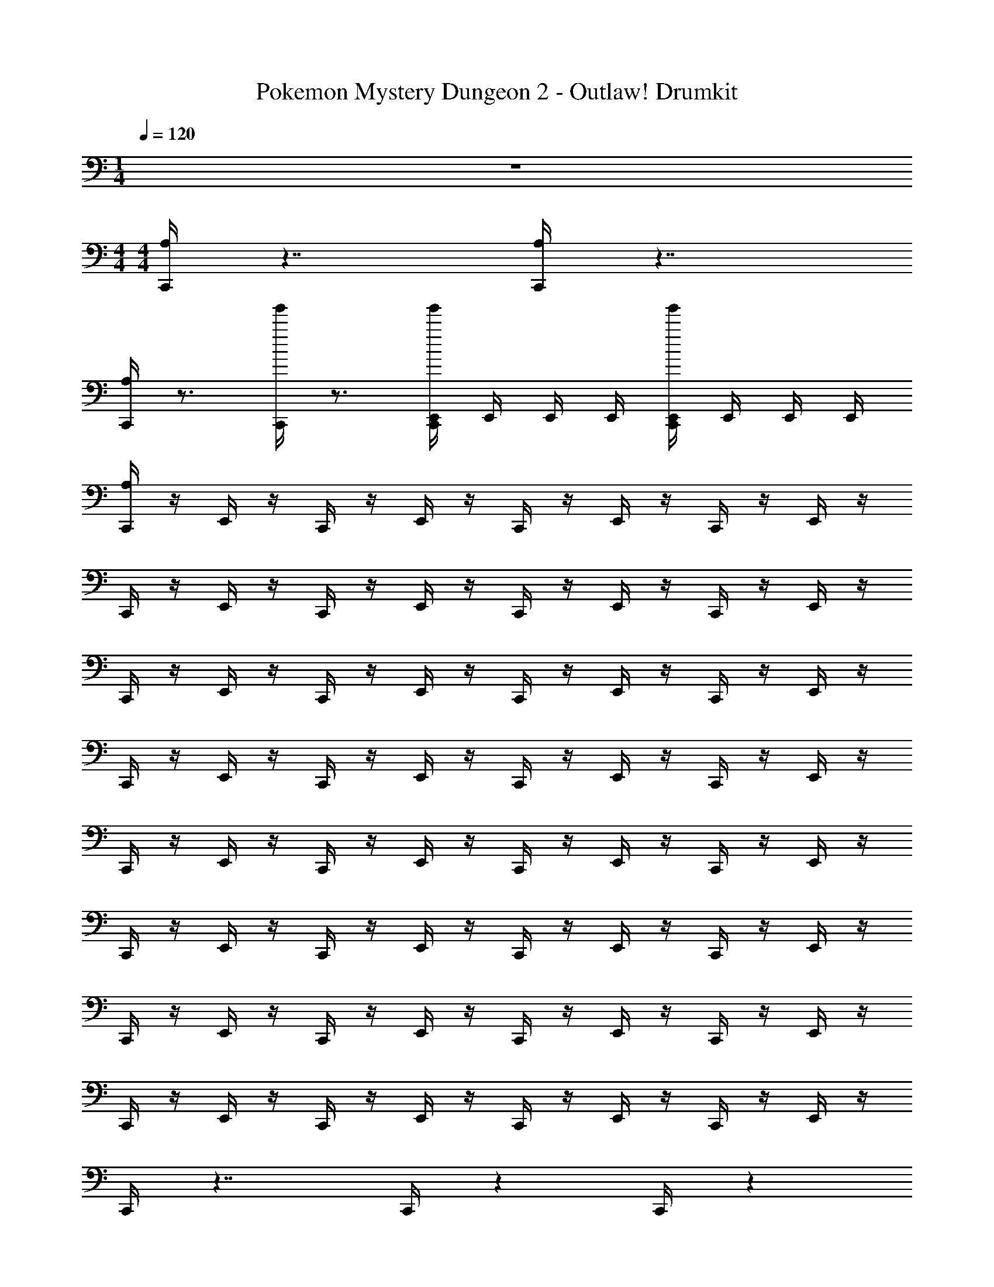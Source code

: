 X: 1
T: Pokemon Mystery Dungeon 2 - Outlaw! Drumkit
Z: ABC Generated by Starbound Composer v0.8.7
L: 1/4
M: 1/4
Q: 1/4=120
K: C
z 
M: 4/4
M: 4/4
[C,,/4A,] z7/4 [C,,/4A,] z7/4 
[C,,/4A,] z3/4 [C,,/4g'/] z3/4 [C,,/4E,,/4g'/] E,,/4 E,,/4 E,,/4 [C,,/4E,,/4g'/] E,,/4 E,,/4 E,,/4 
[C,,/4A,] z/4 E,,/4 z/4 C,,/4 z/4 E,,/4 z/4 C,,/4 z/4 E,,/4 z/4 C,,/4 z/4 E,,/4 z/4 
C,,/4 z/4 E,,/4 z/4 C,,/4 z/4 E,,/4 z/4 C,,/4 z/4 E,,/4 z/4 C,,/4 z/4 E,,/4 z/4 
C,,/4 z/4 E,,/4 z/4 C,,/4 z/4 E,,/4 z/4 C,,/4 z/4 E,,/4 z/4 C,,/4 z/4 E,,/4 z/4 
C,,/4 z/4 E,,/4 z/4 C,,/4 z/4 E,,/4 z/4 C,,/4 z/4 E,,/4 z/4 C,,/4 z/4 E,,/4 z/4 
C,,/4 z/4 E,,/4 z/4 C,,/4 z/4 E,,/4 z/4 C,,/4 z/4 E,,/4 z/4 C,,/4 z/4 E,,/4 z/4 
C,,/4 z/4 E,,/4 z/4 C,,/4 z/4 E,,/4 z/4 C,,/4 z/4 E,,/4 z/4 C,,/4 z/4 E,,/4 z/4 
C,,/4 z/4 E,,/4 z/4 C,,/4 z/4 E,,/4 z/4 C,,/4 z/4 E,,/4 z/4 C,,/4 z/4 E,,/4 z/4 
C,,/4 z/4 E,,/4 z/4 C,,/4 z/4 E,,/4 z/4 C,,/4 z/4 E,,/4 z/4 C,,/4 z/4 E,,/4 z/4 
C,,/4 z7/4 C,,/4 z17/12 C,,/4 z/12 
C,,/4 z17/12 C,,/4 z/12 C,,/4 z5/12 C,,/4 z/12 [E,,/4A,] z3/4 
C,,/4 z3/4 C,,/4 z3/4 C,,/4 z3/4 [C,,/4E,,/4] z3/4 
[C,,/4A,] z/4 E,,/4 z/4 C,,/4 z/4 E,,/4 z/4 C,,/4 z/4 E,,/4 z/4 C,,/4 z/4 E,,/4 z/4 
C,,/4 z/4 E,,/4 z/4 C,,/4 z/4 E,,/4 z/4 C,,/4 z/4 E,,/4 z/4 C,,/4 z/4 E,,/4 z/4 
C,,/4 z/4 E,,/4 z/4 C,,/4 z/4 E,,/4 z/4 C,,/4 z/4 E,,/4 z/4 C,,/4 z/4 E,,/4 z/4 
C,,/4 z/4 E,,/4 z/4 C,,/4 z/4 E,,/4 z/4 C,,/4 z/4 E,,/4 z/4 C,,/4 z/4 E,,/4 z/4 
[C,,/4A,] z/4 E,,/4 z/4 C,,/4 z/4 E,,/4 z/4 C,,/4 z/4 E,,/4 z/4 C,,/4 z/4 E,,/4 z/4 
C,,/4 z/4 E,,/4 z/4 C,,/4 z/4 E,,/4 z/4 C,,/4 z/4 E,,/4 z/4 C,,/4 z/4 E,,/4 z/4 
C,,/4 z15/4 
C,,/4 z15/4 
[C,,/4A,] z/4 E,,/4 z/4 C,,/4 z/4 E,,/4 z/4 C,,/4 z/4 E,,/4 z/4 C,,/4 z/4 E,,/4 z/4 
C,,/4 z/4 E,,/4 z/4 C,,/4 z/4 E,,/4 z/4 C,,/4 z/4 E,,/4 z/4 C,,/4 z/4 E,,/4 z/4 
[C,,/4A,] z/4 E,,/4 z/4 C,,/4 z/4 E,,/4 z/4 C,,/4 z/4 E,,/4 z/4 C,,/4 z/4 E,,/4 z/4 
C,,/4 z/4 E,,/4 z/4 C,,/4 z/4 E,,/4 z/4 C,,/4 z/4 E,,/4 z/4 C,,/4 z/4 E,,/4 z/4 
C,,/4 z3/4 [C,,/4E,,/4] z3/4 C,,/4 z3/4 [C,,/4E,,/4] z3/4 
C,,/4 z3/4 [C,,/4E,,/4] z3/4 C,,/4 z3/4 [E,,/4A,] z3/4 
[C,,/4A,] z/4 E,,/4 z/4 C,,/4 z/4 E,,/4 z/4 C,,/4 z/4 E,,/4 z/4 C,,/4 z/4 E,,/4 z/4 
C,,/4 z/4 E,,/4 z/4 C,,/4 z/4 E,,/4 z/4 C,,/4 z/4 E,,/4 z/4 C,,/4 z/4 E,,/4 z/4 
[C,,/4A,] z7/4 [C,,/4A,] z7/4 
[C,,/4A,] z3/4 ^F,,/4 F,,/4 F,,/4 F,,/4 F,,/4 F,,/4 F,,/4 F,,/4 F,,/4 F,,/4 F,,/4 F,,/4 
[C,,/4F,,/4A,] F,,/4 [E,,/4F,,/4] F,,/4 [C,,/4F,,/4] F,,/4 [E,,/4F,,/4] F,,/4 [C,,/4F,,/4] F,,/4 [E,,/4F,,/4] F,,/4 [C,,/4F,,/4] F,,/4 [E,,/4F,,/4] F,,/4 
[C,,/4F,,/4] F,,/4 [E,,/4F,,/4] F,,/4 [C,,/4F,,/4] F,,/4 [E,,/4F,,/4] F,,/4 [C,,/4F,,/4] F,,/4 [E,,/4F,,/4] F,,/4 [C,,/4F,,/4] F,,/4 [E,,/4F,,/4] F,,/4 
[C,,/4A,] z/4 E,,/4 z/4 [C,,/4A,] z/4 E,,/4 z/4 [C,,/4A,] z/4 E,,/4 z/4 [C,,/4A,] z/4 E,,/4 z/4 
[C,,/4A,] z/4 E,,/4 z/4 [C,,/4A,] z/4 E,,/4 z/4 [C,,/4A,] z/4 E,,/4 z/4 [C,,/4A,] z/4 E,,/4 z/4 
[C,,/4A,] z/4 E,,/4 z/4 C,,/4 z/4 E,,/4 z/4 C,,/4 z/4 E,,/4 z/4 C,,/4 z/4 E,,/4 z/4 
[C,,/4A,] z/4 E,,/4 z/4 C,,/4 z/4 E,,/4 z/4 C,,/4 z/4 E,,/4 z/4 C,,/4 z/4 E,,/4 z/4 
[C,,/4A,] z/4 E,,/4 z/4 E,,/4 z/4 C,,/4 z/4 [C,,/4A,] z/4 E,,/4 z/4 E,,/4 z/4 C,,/4 z/4 
[C,,/4A,] z/4 E,,/4 z/4 E,,/4 z/4 C,,/4 z/4 [C,,/4A,] z/4 E,,/4 z/4 E,,/4 z/4 C,,/4 z/4 
[C,,/4A,] z13/4 E,,/4 E,,/4 
[C,,/4E,,/4] z13/4 E,,/4 E,,/4 
[C,,/4E,,/4] z3/4 C,,/4 z3/4 C,,/4 z3/4 C,,/4 z3/4 
C,,/4 z3/4 C,,/4 z3/4 C,,/4 z3/4 C,,/4 z3/4 
[C,,/4F,,/4A,] F,,/4 F,,/4 F,,/4 F,,/4 F,,/4 F,,/4 F,,/4 F,,/4 F,,/4 F,,/4 F,,/4 F,,/4 F,,/4 F,,/4 F,,/4 
F,,/4 F,,/4 F,,/4 F,,/4 F,,/4 F,,/4 F,,/4 F,,/4 F,,/4 F,,/4 F,,/4 F,,/4 F,,/4 F,,/4 [C,,/4F,,/4] F,,/4 
[C,,/4F,,/4A,] F,,/4 F,,/4 F,,/4 F,,/4 F,,/4 F,,/4 F,,/4 F,,/4 F,,/4 F,,/4 F,,/4 F,,/4 F,,/4 F,,/4 F,,/4 
F,,/4 F,,/4 F,,/4 F,,/4 F,,/4 F,,/4 F,,/4 F,,/4 F,,/4 F,,/4 F,,/4 F,,/4 F,,/4 F,,/4 [C,,/4F,,/4] F,,/4 
[C,,/4F,,/4A,] F,,/4 F,,/4 F,,/4 F,,/4 F,,/4 F,,/4 F,,/4 [C,,/4F,,/4] F,,/4 F,,/4 F,,/4 F,,/4 F,,/4 F,,/4 F,,/4 
[C,,/4F,,/4A,] F,,/4 F,,/4 F,,/4 F,,/4 F,,/4 F,,/4 F,,/4 [C,,/4F,,/4] F,,/4 F,,/4 F,,/4 F,,/4 F,,/4 [C,,/4F,,/4] F,,/4 
[C,,/4F,,/4A,] F,,/4 F,,/4 F,,/4 [C,,/4F,,/4] F,,/4 F,,/4 F,,/4 [C,,/4F,,/4] F,,/4 F,,/4 F,,/4 [C,,/4F,,/4] F,,/4 F,,/4 F,,/4 
[C,,/4E,,/4F,,/4A,] F,,/4 F,,/4 F,,/4 [C,,/4E,,/4F,,/4A,] F,,/4 F,,/4 F,,/4 [C,,/4E,,/4F,,/4A,] [E,,/4F,,/4] [E,,/4F,,/4] F,,/4 [C,,/4E,,/4F,,/4A,] [E,,/4F,,/4] [E,,/4F,,/4] F,,/4 
[C,,/4A,] z7/4 [C,,/4A,] z7/4 
[C,,/4A,] z3/4 [C,,/4g'/] z3/4 [C,,/4E,,/4g'/] E,,/4 E,,/4 E,,/4 [C,,/4E,,/4g'/] E,,/4 E,,/4 E,,/4 
[C,,/4A,] z/4 E,,/4 z/4 C,,/4 z/4 E,,/4 z/4 C,,/4 z/4 E,,/4 z/4 C,,/4 z/4 E,,/4 z/4 
C,,/4 z/4 E,,/4 z/4 C,,/4 z/4 E,,/4 z/4 C,,/4 z/4 E,,/4 z/4 C,,/4 z/4 E,,/4 z/4 
C,,/4 z/4 E,,/4 z/4 C,,/4 z/4 E,,/4 z/4 C,,/4 z/4 E,,/4 z/4 C,,/4 z/4 E,,/4 z/4 
C,,/4 z/4 E,,/4 z/4 C,,/4 z/4 E,,/4 z/4 C,,/4 z/4 E,,/4 z/4 C,,/4 z/4 E,,/4 z/4 
C,,/4 z/4 E,,/4 z/4 C,,/4 z/4 E,,/4 z/4 C,,/4 z/4 E,,/4 z/4 C,,/4 z/4 E,,/4 z/4 
C,,/4 z/4 E,,/4 z/4 C,,/4 z/4 E,,/4 z/4 C,,/4 z/4 E,,/4 z/4 C,,/4 z/4 E,,/4 z/4 
C,,/4 z/4 E,,/4 z/4 C,,/4 z/4 E,,/4 z/4 C,,/4 z/4 E,,/4 z/4 C,,/4 z/4 E,,/4 z/4 
C,,/4 z/4 E,,/4 z/4 C,,/4 z/4 E,,/4 z/4 C,,/4 z/4 E,,/4 z/4 C,,/4 z/4 E,,/4 z/4 
C,,/4 z7/4 C,,/4 z17/12 C,,/4 z/12 
C,,/4 z17/12 C,,/4 z/12 C,,/4 z5/12 C,,/4 z/12 [E,,/4A,] z3/4 
C,,/4 z3/4 C,,/4 z3/4 C,,/4 z3/4 [C,,/4E,,/4] z3/4 
[C,,/4A,] z/4 E,,/4 z/4 C,,/4 z/4 E,,/4 z/4 C,,/4 z/4 E,,/4 z/4 C,,/4 z/4 E,,/4 z/4 
C,,/4 z/4 E,,/4 z/4 C,,/4 z/4 E,,/4 z/4 C,,/4 z/4 E,,/4 z/4 C,,/4 z/4 E,,/4 z/4 
C,,/4 z/4 E,,/4 z/4 C,,/4 z/4 E,,/4 z/4 C,,/4 z/4 E,,/4 z/4 C,,/4 z/4 E,,/4 z/4 
C,,/4 z/4 E,,/4 z/4 C,,/4 z/4 E,,/4 z/4 C,,/4 z/4 E,,/4 z/4 C,,/4 z/4 E,,/4 z/4 
[C,,/4A,] z/4 E,,/4 z/4 C,,/4 z/4 E,,/4 z/4 C,,/4 z/4 E,,/4 z/4 C,,/4 z/4 E,,/4 z/4 
C,,/4 z/4 E,,/4 z/4 C,,/4 z/4 E,,/4 z/4 C,,/4 z/4 E,,/4 z/4 C,,/4 z/4 E,,/4 z/4 
C,,/4 z15/4 
C,,/4 z15/4 
[C,,/4A,] z/4 E,,/4 z/4 C,,/4 z/4 E,,/4 z/4 C,,/4 z/4 E,,/4 z/4 C,,/4 z/4 E,,/4 z/4 
C,,/4 z/4 E,,/4 z/4 C,,/4 z/4 E,,/4 z/4 C,,/4 z/4 E,,/4 z/4 C,,/4 z/4 E,,/4 z/4 
[C,,/4A,] z/4 E,,/4 z/4 C,,/4 z/4 E,,/4 z/4 C,,/4 z/4 E,,/4 z/4 C,,/4 z/4 E,,/4 z/4 
C,,/4 z/4 E,,/4 z/4 C,,/4 z/4 E,,/4 z/4 C,,/4 z/4 E,,/4 z/4 C,,/4 z/4 E,,/4 z/4 
C,,/4 z3/4 [C,,/4E,,/4] z3/4 C,,/4 z3/4 [C,,/4E,,/4] z3/4 
C,,/4 z3/4 [C,,/4E,,/4] z3/4 C,,/4 z3/4 [E,,/4A,] z3/4 
[C,,/4A,] z/4 E,,/4 z/4 C,,/4 z/4 E,,/4 z/4 C,,/4 z/4 E,,/4 z/4 C,,/4 z/4 E,,/4 z/4 
C,,/4 z/4 E,,/4 z/4 C,,/4 z/4 E,,/4 z/4 C,,/4 z/4 E,,/4 z/4 C,,/4 z/4 E,,/4 z/4 
[C,,/4A,] z7/4 [C,,/4A,] z7/4 
[C,,/4A,] z3/4 F,,/4 F,,/4 F,,/4 F,,/4 F,,/4 F,,/4 F,,/4 F,,/4 F,,/4 F,,/4 F,,/4 F,,/4 
[C,,/4F,,/4A,] F,,/4 [E,,/4F,,/4] F,,/4 [C,,/4F,,/4] F,,/4 [E,,/4F,,/4] F,,/4 [C,,/4F,,/4] F,,/4 [E,,/4F,,/4] F,,/4 [C,,/4F,,/4] F,,/4 [E,,/4F,,/4] F,,/4 
[C,,/4F,,/4] F,,/4 [E,,/4F,,/4] F,,/4 [C,,/4F,,/4] F,,/4 [E,,/4F,,/4] F,,/4 [C,,/4F,,/4] F,,/4 [E,,/4F,,/4] F,,/4 [C,,/4F,,/4] F,,/4 [E,,/4F,,/4] F,,/4 
[C,,/4A,] z/4 E,,/4 z/4 [C,,/4A,] z/4 E,,/4 z/4 [C,,/4A,] z/4 E,,/4 z/4 [C,,/4A,] z/4 E,,/4 z/4 
[C,,/4A,] z/4 E,,/4 z/4 [C,,/4A,] z/4 E,,/4 z/4 [C,,/4A,] z/4 E,,/4 z/4 [C,,/4A,] z/4 E,,/4 z/4 
[C,,/4A,] z/4 E,,/4 z/4 C,,/4 z/4 E,,/4 z/4 C,,/4 z/4 E,,/4 z/4 C,,/4 z/4 E,,/4 z/4 
[C,,/4A,] z/4 E,,/4 z/4 C,,/4 z/4 E,,/4 z/4 C,,/4 z/4 E,,/4 z/4 C,,/4 z/4 E,,/4 z/4 
[C,,/4A,] z/4 E,,/4 z/4 E,,/4 z/4 C,,/4 z/4 [C,,/4A,] z/4 E,,/4 z/4 E,,/4 z/4 C,,/4 z/4 
[C,,/4A,] z/4 E,,/4 z/4 E,,/4 z/4 C,,/4 z/4 [C,,/4A,] z/4 E,,/4 z/4 E,,/4 z/4 C,,/4 z/4 
[C,,/4A,] z13/4 E,,/4 E,,/4 
[C,,/4E,,/4] z13/4 E,,/4 E,,/4 
[C,,/4E,,/4] z3/4 C,,/4 z3/4 C,,/4 z3/4 C,,/4 z3/4 
C,,/4 z3/4 C,,/4 z3/4 C,,/4 z3/4 C,,/4 z3/4 
[C,,/4F,,/4A,] F,,/4 F,,/4 F,,/4 F,,/4 F,,/4 F,,/4 F,,/4 F,,/4 F,,/4 F,,/4 F,,/4 F,,/4 F,,/4 F,,/4 F,,/4 
F,,/4 F,,/4 F,,/4 F,,/4 F,,/4 F,,/4 F,,/4 F,,/4 F,,/4 F,,/4 F,,/4 F,,/4 F,,/4 F,,/4 [C,,/4F,,/4] F,,/4 
[C,,/4F,,/4A,] F,,/4 F,,/4 F,,/4 F,,/4 F,,/4 F,,/4 F,,/4 F,,/4 F,,/4 F,,/4 F,,/4 F,,/4 F,,/4 F,,/4 F,,/4 
F,,/4 F,,/4 F,,/4 F,,/4 F,,/4 F,,/4 F,,/4 F,,/4 F,,/4 F,,/4 F,,/4 F,,/4 F,,/4 F,,/4 [C,,/4F,,/4] F,,/4 
[C,,/4F,,/4A,] F,,/4 F,,/4 F,,/4 F,,/4 F,,/4 F,,/4 F,,/4 [C,,/4F,,/4] F,,/4 F,,/4 F,,/4 F,,/4 F,,/4 F,,/4 F,,/4 
[C,,/4F,,/4A,] F,,/4 F,,/4 F,,/4 F,,/4 F,,/4 F,,/4 F,,/4 [C,,/4F,,/4] F,,/4 F,,/4 F,,/4 F,,/4 F,,/4 [C,,/4F,,/4] F,,/4 
[C,,/4F,,/4A,] F,,/4 F,,/4 F,,/4 [C,,/4F,,/4] F,,/4 F,,/4 F,,/4 [C,,/4F,,/4] F,,/4 F,,/4 F,,/4 [C,,/4F,,/4] F,,/4 F,,/4 F,,/4 
[C,,/4E,,/4F,,/4A,] F,,/4 F,,/4 F,,/4 [C,,/4E,,/4F,,/4A,] F,,/4 F,,/4 F,,/4 [C,,/4E,,/4F,,/4A,] [E,,/4F,,/4] [E,,/4F,,/4] F,,/4 [C,,/4E,,/4F,,/4A,] [E,,/4F,,/4] [E,,/4F,,/4] F,,/4 
